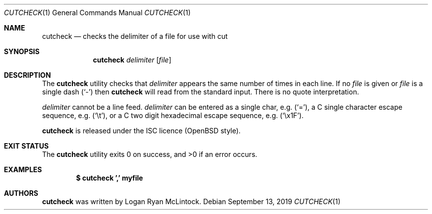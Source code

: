 .\"
.\" Copyright (c) 2019 Logan Ryan McLintock
.\"
.\" Permission to use, copy, modify, and distribute this software for any
.\" purpose with or without fee is hereby granted, provided that the above
.\" copyright notice and this permission notice appear in all copies.
.\"
.\" THE SOFTWARE IS PROVIDED "AS IS" AND THE AUTHOR DISCLAIMS ALL WARRANTIES
.\" WITH REGARD TO THIS SOFTWARE INCLUDING ALL IMPLIED WARRANTIES OF
.\" MERCHANTABILITY AND FITNESS. IN NO EVENT SHALL THE AUTHOR BE LIABLE FOR
.\" ANY SPECIAL, DIRECT, INDIRECT, OR CONSEQUENTIAL DAMAGES OR ANY DAMAGES
.\" WHATSOEVER RESULTING FROM LOSS OF USE, DATA OR PROFITS, WHETHER IN AN
.\" ACTION OF CONTRACT, NEGLIGENCE OR OTHER TORTIOUS ACTION, ARISING OUT OF
.\" OR IN CONNECTION WITH THE USE OR PERFORMANCE OF THIS SOFTWARE.
.\"
.Dd September 13, 2019
.Dt CUTCHECK 1
.Os
.Sh NAME
.Nm cutcheck
.Nd checks the delimiter of a file for use with cut
.Sh SYNOPSIS
.Nm cutcheck
.Ar delimiter
.Op Ar file
.Sh DESCRIPTION
The
.Nm
utility checks that
.Ar delimiter
appears the same number of times in each line. If no
.Ar file
is given
or
.Ar file
is a single dash
.Pq Sq -
then
.Nm
will read from the standard input.
There is no quote interpretation.
.Pp
.Ar delimiter
cannot be a line feed.
.Ar delimiter
can be entered as a single char, e.g.
.Pq Sq = ,
a C single character escape sequence, e.g.
.Pq Sq \et ,
or a C two digit hexadecimal escape sequence, e.g.
.Pq Sq \ex1F .
.Pp
.Nm
is released under the ISC licence (OpenBSD style).
.Sh EXIT STATUS
.Ex -std cutcheck
.Sh EXAMPLES
.Dl $ cutcheck ',' myfile
.Sh AUTHORS
.Nm
was written by
.An "Logan Ryan McLintock".
